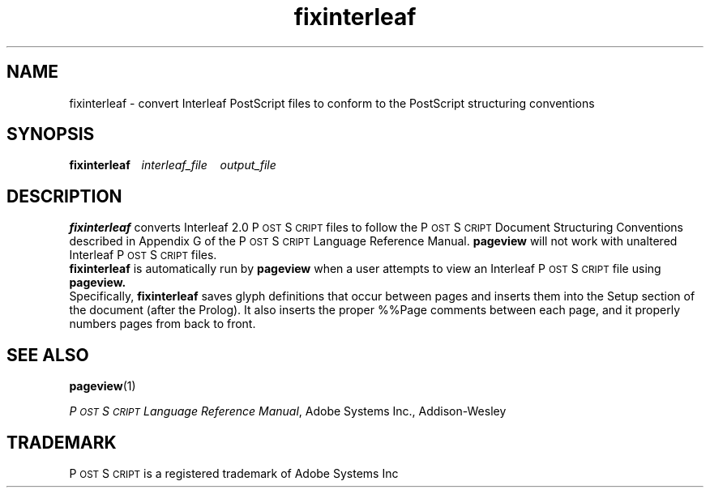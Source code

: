 .\" @(#)fixinterleaf.1 3.2 93/11/04
.TH fixinterleaf 1  "24 March 1992"
.ds Ps P\s-2OST\s+2S\s-2CRIPT\s+2
.SH NAME
fixinterleaf \- convert Interleaf PostScript files to conform
to the PostScript structuring conventions
.SH SYNOPSIS
.B fixinterleaf\ \ \  
.I interleaf_file\ \ \  
.I output_file
.sp .5
.SH DESCRIPTION
.B fixinterleaf 
converts Interleaf 2.0 \*(Ps files to follow the \*(Ps Document
Structuring Conventions described in Appendix G of the \*(Ps Language
Reference Manual.
.B pageview
will not work with unaltered Interleaf \*(Ps files.
.sp .5
.B fixinterleaf
is automatically run by 
.B pageview
when a user attempts to view an Interleaf \*(Ps file using
.B pageview.
.sp .5
Specifically,
.B fixinterleaf
saves glyph definitions that occur between pages and inserts them 
into the Setup section of the document (after the Prolog).
It also inserts the proper %%Page comments between each page,
and it properly numbers pages from back to front.
.sp .5
.SH "SEE ALSO"
.BR pageview (1)
.sp .5
.LP
.IR "\*(Ps Language Reference Manual" ,
Adobe Systems Inc., Addison-Wesley
.sp .5
.SH TRADEMARK
\*(Ps is a registered trademark of Adobe Systems Inc
